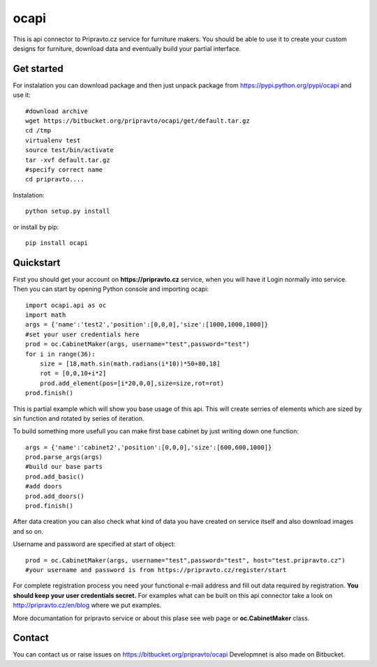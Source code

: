 ocapi
=====

This is api connector to Pripravto.cz service for furniture makers. You should
be able to use it to create your custom designs for furniture, download data
and eventually build your partial interface.

Get started
-----------

For instalation you can download package and then just unpack package from
https://pypi.python.org/pypi/ocapi and use it::

    #download archive
    wget https://bitbucket.org/pripravto/ocapi/get/default.tar.gz
    cd /tmp
    virtualenv test
    source test/bin/activate
    tar -xvf default.tar.gz
    #specify correct name
    cd pripravto....

Instalation::

    python setup.py install

or install by pip::

    pip install ocapi


Quickstart
----------

First you should get your account on **https://pripravto.cz** service, when you will have it
Login normally into service. Then you can start by opening Python console
and importing ocapi::

    import ocapi.api as oc
    import math
    args = {'name':'test2','position':[0,0,0],'size':[1000,1000,1000]}
    #set your user credentials here
    prod = oc.CabinetMaker(args, username="test",password="test")
    for i in range(36):
        size = [18,math.sin(math.radians(i*10))*50+80,18]
        rot = [0,0,10+i*2]
        prod.add_element(pos=[i*20,0,0],size=size,rot=rot)
    prod.finish()

This is partial example which will show you base usage of this api. This will create
serries of elements which are sized by sin function and rotated by series of
iteration.

To build something more usefull you can make first base cabinet by just writing down
one function::

    args = {'name':'cabinet2','position':[0,0,0],'size':[600,600,1000]}
    prod.parse_args(args)
    #build our base parts
    prod.add_basic()
    #add doors
    prod.add_doors()
    prod.finish()

After data creation you can also check what kind of data you have created on service
itself and also download images and so on.

Username and password are specified at start of object::

    prod = oc.CabinetMaker(args, username="test",password="test", host="test.pripravto.cz")
    #your username and password is from https://pripravto.cz/register/start

For complete registration process you need your functional e-mail address and fill out
data required by registration. **You should keep your user credentials secret.**
For examples what can be built on this api connector take a look on http://pripravto.cz/en/blog
where we put examples.

More documantation for pripravto service or about this plase see web page or
**oc.CabinetMaker** class.

Contact
-------

You can contact us or raise issues on https://bitbucket.org/pripravto/ocapi
Developmnet is also made on Bitbucket.

